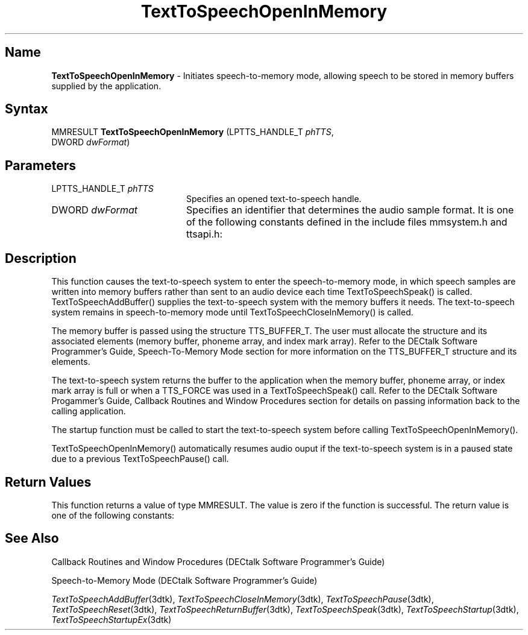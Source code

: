 .\"
.\" @DEC_COPYRIGHT@
.\"
.\"
.\" HISTORY
.\" Revision 1.1.2.3  1996/02/15  22:52:36  Krishna_Mangipudi
.\" 	Added Synopsis
.\" 	[1996/02/15  22:34:10  Krishna_Mangipudi]
.\"
.\" Revision 1.1.2.2  1996/02/15  20:11:20  Krishna_Mangipudi
.\" 	Moved to man3
.\" 	[1996/02/15  20:05:22  Krishna_Mangipudi]
.\"
.\" $EndLog$
.\"
.TH "TextToSpeechOpenInMemory" 3dtk "" "" "" "DECtalk" ""
.SH Name
.PP
\fBTextToSpeechOpenInMemory\fP \-
Initiates speech-to-memory mode, allowing
speech to be stored in memory buffers supplied by the application.
.SH Syntax
.EX
MMRESULT \fBTextToSpeechOpenInMemory\fP (LPTTS_HANDLE_T \fIphTTS\fP,
                                  DWORD \fIdwFormat\fP)
.EE
.SH Parameters
.IP "LPTTS_HANDLE_T \fIphTTS\fP" 20
Specifies an opened text-to-speech handle.
.IP "DWORD \fIdwFormat\fP" 20
Specifies an identifier that
determines the audio sample format. It is one of the following
constants defined in the include files mmsystem.h and ttsapi.h:
.PP
.TS
tab(@);
lfR lw(4i)fR .
.sp 4p
Constant@Description
.sp 6p
WAVE_FORMAT_1M08
@T{
Mono, 8-bit 11.025 kHz sample rate
T}
.sp
WAVE_FORMAT_1M16
@T{
Mono, 16-bit 11.025 kHz sample rate
T}
.sp
WAVE_FORMAT_08M08
@T{
Mono, 8-bit mu-law 8 kHz sample rate
T}
.sp
.TE
.PP
.SH Description
.PP
This function causes the text-to-speech system to enter the speech-to-memory
mode, in which speech samples are written into memory buffers rather than
sent to an audio device each time TextToSpeechSpeak() is called.
TextToSpeechAddBuffer() supplies the text-to-speech system with the memory
buffers it needs.  The text-to-speech system remains in speech-to-memory
mode until TextToSpeechCloseInMemory() is called.
.PP
The memory buffer is passed using the structure TTS_BUFFER_T. The user
must allocate the structure and its associated elements (memory buffer,
phoneme array, and index mark array).  Refer to the DECtalk Software
Programmer's Guide, Speech-To-Memory Mode section for more information on
the TTS_BUFFER_T structure and its elements.
.PP
The text-to-speech system returns the buffer to the application when the
memory buffer, phoneme array, or index mark array is full or when a
TTS_FORCE was used in a TextToSpeechSpeak() call.  Refer to the DECtalk
Software Progammer's Guide, Callback Routines and Window Procedures section
for details on passing information back to the calling application.
.PP
The startup function must be called to start the text-to-speech system
before calling TextToSpeechOpenInMemory().
.PP
TextToSpeechOpenInMemory() automatically resumes audio ouput if the
text-to-speech system is in a paused state due to a previous
TextToSpeechPause() call.
.SH Return Values
.PP
This function returns a value of type MMRESULT. The value is zero
if the function is successful. The return value is one of the
following constants:
.PP
.TS
tab(@);
lfR lw(4i)fR .
.sp 4p
Constant@Description
.sp 6p
MMSYSERR_NOERROR
@T{
Normal successful completion (zero).
T}
.sp
MMSYSERR_INVALPARAM
@T{
An invalid parameter or illegal wave output format was passed.
T}
.sp
MMSYSERR_NOMEM
@T{
Unable to allocate memory.
T}
.sp
MMSYSERR_ERROR
@T{
Illegal output state.
T}
.sp
MMSYSERR_INVALHANDLE
@T{
The text-to-speech handle was invalid.
T}
.sp
.TE
.PP
.SH See Also
.PP
Callback Routines and Window Procedures (DECtalk Software Programmer's
Guide)
.PP
Speech-to-Memory Mode (DECtalk Software Programmer's Guide)
.PP
\fITextToSpeechAddBuffer\fP(3dtk),
\fITextToSpeechCloseInMemory\fP(3dtk),
\fITextToSpeechPause\fP(3dtk),
\fITextToSpeechReset\fP(3dtk),
\fITextToSpeechReturnBuffer\fP(3dtk),
\fITextToSpeechSpeak\fP(3dtk),
\fITextToSpeechStartup\fP(3dtk),
\fITextToSpeechStartupEx\fP(3dtk)

